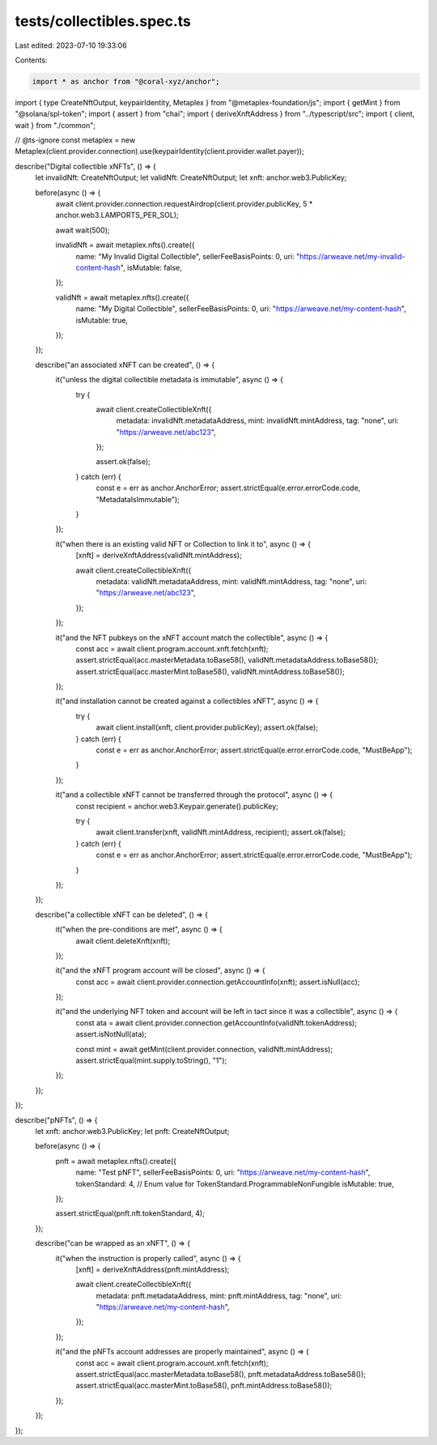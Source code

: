 tests/collectibles.spec.ts
==========================

Last edited: 2023-07-10 19:33:06

Contents:

.. code-block:: ts

    import * as anchor from "@coral-xyz/anchor";
import { type CreateNftOutput, keypairIdentity, Metaplex } from "@metaplex-foundation/js";
import { getMint } from "@solana/spl-token";
import { assert } from "chai";
import { deriveXnftAddress } from "../typescript/src";
import { client, wait } from "./common";

// @ts-ignore
const metaplex = new Metaplex(client.provider.connection).use(keypairIdentity(client.provider.wallet.payer));

describe("Digital collectible xNFTs", () => {
  let invalidNft: CreateNftOutput;
  let validNft: CreateNftOutput;
  let xnft: anchor.web3.PublicKey;

  before(async () => {
    await client.provider.connection.requestAirdrop(client.provider.publicKey, 5 * anchor.web3.LAMPORTS_PER_SOL);

    await wait(500);

    invalidNft = await metaplex.nfts().create({
      name: "My Invalid Digital Collectible",
      sellerFeeBasisPoints: 0,
      uri: "https://arweave.net/my-invalid-content-hash",
      isMutable: false,
    });

    validNft = await metaplex.nfts().create({
      name: "My Digital Collectible",
      sellerFeeBasisPoints: 0,
      uri: "https://arweave.net/my-content-hash",
      isMutable: true,
    });
  });

  describe("an associated xNFT can be created", () => {
    it("unless the digital collectible metadata is immutable", async () => {
      try {
        await client.createCollectibleXnft({
          metadata: invalidNft.metadataAddress,
          mint: invalidNft.mintAddress,
          tag: "none",
          uri: "https://arweave.net/abc123",
        });

        assert.ok(false);
      } catch (err) {
        const e = err as anchor.AnchorError;
        assert.strictEqual(e.error.errorCode.code, "MetadataIsImmutable");
      }
    });

    it("when there is an existing valid NFT or Collection to link it to", async () => {
      [xnft] = deriveXnftAddress(validNft.mintAddress);

      await client.createCollectibleXnft({
        metadata: validNft.metadataAddress,
        mint: validNft.mintAddress,
        tag: "none",
        uri: "https://arweave.net/abc123",
      });
    });

    it("and the NFT pubkeys on the xNFT account match the collectible", async () => {
      const acc = await client.program.account.xnft.fetch(xnft);
      assert.strictEqual(acc.masterMetadata.toBase58(), validNft.metadataAddress.toBase58());
      assert.strictEqual(acc.masterMint.toBase58(), validNft.mintAddress.toBase58());
    });

    it("and installation cannot be created against a collectibles xNFT", async () => {
      try {
        await client.install(xnft, client.provider.publicKey);
        assert.ok(false);
      } catch (err) {
        const e = err as anchor.AnchorError;
        assert.strictEqual(e.error.errorCode.code, "MustBeApp");
      }
    });

    it("and a collectible xNFT cannot be transferred through the protocol", async () => {
      const recipient = anchor.web3.Keypair.generate().publicKey;

      try {
        await client.transfer(xnft, validNft.mintAddress, recipient);
        assert.ok(false);
      } catch (err) {
        const e = err as anchor.AnchorError;
        assert.strictEqual(e.error.errorCode.code, "MustBeApp");
      }
    });
  });

  describe("a collectible xNFT can be deleted", () => {
    it("when the pre-conditions are met", async () => {
      await client.deleteXnft(xnft);
    });

    it("and the xNFT program account will be closed", async () => {
      const acc = await client.provider.connection.getAccountInfo(xnft);
      assert.isNull(acc);
    });

    it("and the underlying NFT token and account will be left in tact since it was a collectible", async () => {
      const ata = await client.provider.connection.getAccountInfo(validNft.tokenAddress);
      assert.isNotNull(ata);

      const mint = await getMint(client.provider.connection, validNft.mintAddress);
      assert.strictEqual(mint.supply.toString(), "1");
    });
  });
});

describe("pNFTs", () => {
  let xnft: anchor.web3.PublicKey;
  let pnft: CreateNftOutput;

  before(async () => {
    pnft = await metaplex.nfts().create({
      name: "Test pNFT",
      sellerFeeBasisPoints: 0,
      uri: "https://arweave.net/my-content-hash",
      tokenStandard: 4, // Enum value for TokenStandard.ProgrammableNonFungible
      isMutable: true,
    });

    assert.strictEqual(pnft.nft.tokenStandard, 4);
  });

  describe("can be wrapped as an xNFT", () => {
    it("when the instruction is properly called", async () => {
      [xnft] = deriveXnftAddress(pnft.mintAddress);

      await client.createCollectibleXnft({
        metadata: pnft.metadataAddress,
        mint: pnft.mintAddress,
        tag: "none",
        uri: "https://arweave.net/my-content-hash",
      });
    });

    it("and the pNFTs account addresses are properly maintained", async () => {
      const acc = await client.program.account.xnft.fetch(xnft);
      assert.strictEqual(acc.masterMetadata.toBase58(), pnft.metadataAddress.toBase58());
      assert.strictEqual(acc.masterMint.toBase58(), pnft.mintAddress.toBase58());
    });
  });
});


